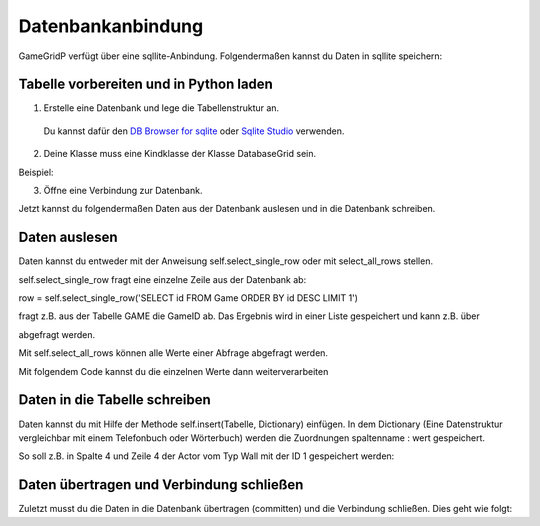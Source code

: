 Datenbankanbindung
==================

GameGridP verfügt über eine  sqllite-Anbindung. Folgendermaßen kannst du Daten in sqllite speichern:

Tabelle vorbereiten und in Python laden
^^^^^^^^^^^^^^^^^^^^^^^^^^^^^^^^^^^^^^^

1. Erstelle eine Datenbank und lege die Tabellenstruktur an.
 Du kannst dafür den `DB Browser for sqlite <http://sqlitebrowser.org/>`_ oder `Sqlite Studio <https://sqlitestudio.pl/index.rvt>`_ verwenden.

2. Deine Klasse muss eine Kindklasse der Klasse DatabaseGrid sein.

Beispiel:

.. code-block:: python
    :linenos:

    class MyGrid(gamegridp.DatabaseGrid, gamegridp.GUIGrid):

3. Öffne eine Verbindung zur Datenbank.

.. code-block:: python
    :linenos:

        self.connect("robodatabase.db")

Jetzt kannst du folgendermaßen Daten aus der Datenbank auslesen und in die Datenbank schreiben.

Daten auslesen
^^^^^^^^^^^^^^

Daten kannst du entweder mit der Anweisung self.select_single_row oder mit select_all_rows stellen.

self.select_single_row fragt eine einzelne Zeile aus der Datenbank ab:

.. code-block:: python
    :linenos:

row = self.select_single_row('SELECT id FROM Game ORDER BY id DESC LIMIT 1')

fragt z.B. aus der Tabelle GAME die GameID ab. Das Ergebnis wird in einer Liste gespeichert und kann z.B. über

.. code-block:: python
    :linenos:
        gameid = row[0]

abgefragt werden.

Mit self.select_all_rows können alle Werte einer Abfrage abgefragt werden.

.. code-block:: python
    :linenos:

    rows = self.select_single_row('SELECT id FROM Game ORDER BY id DESC')

Mit folgendem Code kannst du die einzelnen Werte dann weiterverarbeiten


Daten in die Tabelle schreiben
^^^^^^^^^^^^^^^^^^^^^^^^^^^^^^

Daten kannst du mit Hilfe der Methode self.insert(Tabelle, Dictionary) einfügen.
In dem Dictionary (Eine Datenstruktur vergleichbar mit einem Telefonbuch oder Wörterbuch)
werden die Zuordnungen spaltenname : wert gespeichert.

So soll z.B. in Spalte 4 und Zeile 4 der Actor vom Typ Wall mit der ID 1 gespeichert werden:

.. code-block:: python
    :linenos:

        dict = {"column":4,
                "row": 4,
                "GameID": 1,
                "Actor" : "Wall
                }
            self.insert("Actors", dict )

Daten übertragen und Verbindung schließen
^^^^^^^^^^^^^^^^^^^^^^^^^^^^^^^^^^^^^^^^^^

Zuletzt musst du die Daten in die Datenbank übertragen (committen) und die Verbindung schließen. Dies geht wie folgt:

.. code-block:: python
    :linenos:

        self.commit()
        self.close_connection()

